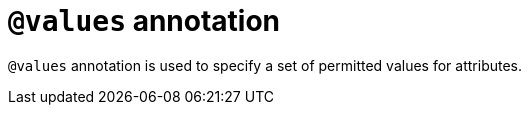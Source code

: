 = `@values` annotation

`@values` annotation is used
// tag::overview[]
to specify a set of permitted values for attributes.
// end::overview[]

